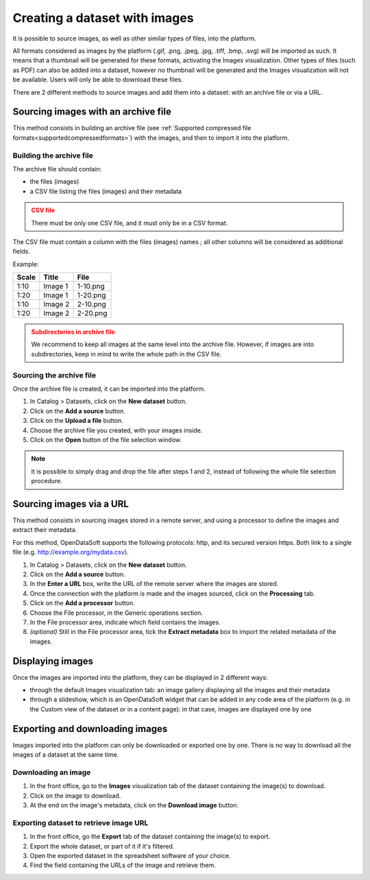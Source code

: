 Creating a dataset with images
==============================

It is possible to source images, as well as other similar types of files, into the platform.

All formats considered as images by the platform (.gif, .png, .jpeg, .jpg, .tiff, .bmp, .svg) will be imported as such. It means that a thumbnail will be generated for these formats, activating the Images visualization. Other types of files (such as PDF) can also be added into a dataset, however no thumbnail will be generated and the Images visualization will not be available. Users will only be able to download these files.

There are 2 different methods to source images and add them into a dataset: with an archive file or via a URL.

Sourcing images with an archive file
------------------------------------

This method consists in building an archive file (see :ref:`Supported compressed file formats<supportedcompressedformats>`) with the images, and then to import it into the platform.

Building the archive file
~~~~~~~~~~~~~~~~~~~~~~~~~

The archive file should contain:

* the files (images)
* a CSV file listing the files (images) and their metadata

.. admonition:: CSV file
   :class: caution

   There must be only one CSV file, and it must only be in a CSV format.

The CSV file must contain a column with the files (images) names ; all other columns will be considered as additional fields.

Example:

.. list-table::
   :header-rows: 1

   * * Scale
     * Title
     * File
   * * 1:10
     * Image 1
     * 1-10.png
   * * 1:20
     * Image 1
     * 1-20.png
   * * 1:10
     * Image 2
     * 2-10.png
   * * 1:20
     * Image 2
     * 2-20.png

.. admonition:: Subdirectories in archive file
   :class: caution

   We recommend to keep all images at the same level into the archive file. However, if images are into subdirectories, keep in mind to write the whole path in the CSV file.

Sourcing the archive file
~~~~~~~~~~~~~~~~~~~~~~~~~

Once the archive file is created, it can be imported into the platform.

1. In Catalog > Datasets, click on the **New dataset** button.
2. Click on the **Add a source** button.
3. Click on the **Upload a file** button.
4. Choose the archive file you created, with your images inside.
5. Click on the **Open** button of the file selection window.

.. note::
    It is possible to simply drag and drop the file after steps 1 and 2, instead of following the whole file selection procedure.


Sourcing images via a URL
-------------------------

This method consists in sourcing images stored in a remote server, and using a processor to define the images and extract their metadata.

For this method, OpenDataSoft supports the following protocols: http, and its secured version https. Both link to a single file (e.g. http://example.org/mydata.csv).

1. In Catalog > Datasets, click on the **New dataset** button.
2. Click on the **Add a source** button.
3. In the **Enter a URL** box, write the URL of the remote server where the images are stored.
4. Once the connection with the platform is made and the images sourced, click on the **Processing** tab.
5. Click on the **Add a processor** button.
6. Choose the File processor, in the Generic operations section.
7. In the File processor area, indicate which field contains the images.
8. *(optional)* Still in the File processor area, tick the **Extract metadata** box to import the related metadata of the images.


Displaying images
-----------------

Once the images are imported into the platform, they can be displayed in 2 different ways:

* through the default Images visualization tab: an image gallery displaying all the images and their metadata
* through a slideshow, which is an OpenDataSoft widget that can be added in any code area of the platform (e.g. in the Custom view of the dataset or in a content page): in that case, images are displayed one by one


Exporting and downloading images
--------------------------------

Images imported into the platform can only be downloaded or exported one by one. There is no way to download all the images of a dataset at the same time.

Downloading an image
~~~~~~~~~~~~~~~~~~~~

1. In the front office, go to the **Images** visualization tab of the dataset containing the image(s) to download.
2. Click on the image to download.
3. At the end on the image's metadata, click on the **Download image** button.

Exporting dataset to retrieve image URL
~~~~~~~~~~~~~~~~~~~~~~~~~~~~~~~~~~~~~~~

1. In the front office, go the **Export** tab of the dataset containing the image(s) to export.
2. Export the whole dataset, or part of it if it's filtered.
3. Open the exported dataset in the spreadsheet software of your choice.
4. Find the field containing the URLs of the image and retrieve them.
